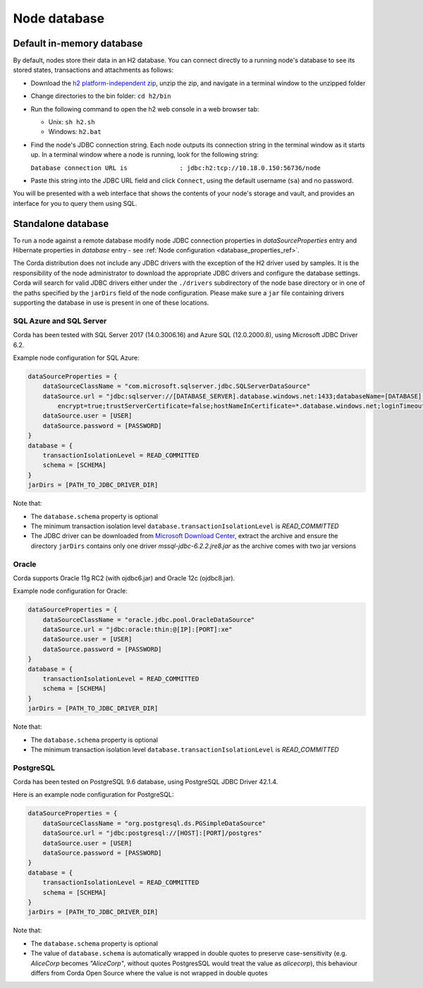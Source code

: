 Node database
=============

Default in-memory database
--------------------------
By default, nodes store their data in an H2 database. You can connect directly to a running node's database to see its
stored states, transactions and attachments as follows:

* Download the `h2 platform-independent zip <http://www.h2database.com/html/download.html>`_, unzip the zip, and
  navigate in a terminal window to the unzipped folder
* Change directories to the bin folder: ``cd h2/bin``

* Run the following command to open the h2 web console in a web browser tab:

  * Unix: ``sh h2.sh``
  * Windows: ``h2.bat``

* Find the node's JDBC connection string. Each node outputs its connection string in the terminal
  window as it starts up. In a terminal window where a node is running, look for the following string:

  ``Database connection URL is              : jdbc:h2:tcp://10.18.0.150:56736/node``

* Paste this string into the JDBC URL field and click ``Connect``, using the default username (``sa``) and no password.

You will be presented with a web interface that shows the contents of your node's storage and vault, and provides an
interface for you to query them using SQL.

Standalone database
-------------------

To run a node against a remote database modify node JDBC connection properties in `dataSourceProperties` entry
and Hibernate properties in `database` entry - see :ref:`Node configuration <database_properties_ref>`.

The Corda distribution does not include any JDBC drivers with the exception of the H2 driver used by samples.
It is the responsibility of the node administrator to download the appropriate JDBC drivers and configure the database settings.
Corda will search for valid JDBC drivers either under the ``./drivers`` subdirectory of the node base directory or in one
of the paths specified by the ``jarDirs`` field of the node configuration. Please make sure a ``jar`` file containing drivers
supporting the database in use is present in one of these locations.

SQL Azure and SQL Server
````````````````````````
Corda has been tested with SQL Server 2017 (14.0.3006.16) and Azure SQL (12.0.2000.8), using Microsoft JDBC Driver 6.2.

Example node configuration for SQL Azure:

.. sourcecode:: groovy

    dataSourceProperties = {
        dataSourceClassName = "com.microsoft.sqlserver.jdbc.SQLServerDataSource"
        dataSource.url = "jdbc:sqlserver://[DATABASE_SERVER].database.windows.net:1433;databaseName=[DATABASE];
            encrypt=true;trustServerCertificate=false;hostNameInCertificate=*.database.windows.net;loginTimeout=30"
        dataSource.user = [USER]
        dataSource.password = [PASSWORD]
    }
    database = {
        transactionIsolationLevel = READ_COMMITTED
        schema = [SCHEMA]
    }
    jarDirs = [PATH_TO_JDBC_DRIVER_DIR]

Note that:

* The ``database.schema`` property is optional
* The minimum transaction isolation level ``database.transactionIsolationLevel`` is `READ_COMMITTED`
* The JDBC driver can be downloaded from `Microsoft Download Center <https://www.microsoft.com/en-us/download/details.aspx?id=55539>`_,
  extract the archive and ensure the directory ``jarDirs`` contains only one driver `mssql-jdbc-6.2.2.jre8.jar` as the archive comes with two jar versions

Oracle
````````````````````````
Corda supports Oracle 11g RC2 (with ojdbc6.jar) and Oracle 12c (ojdbc8.jar).

Example node configuration for Oracle:

.. sourcecode:: none

    dataSourceProperties = {
        dataSourceClassName = "oracle.jdbc.pool.OracleDataSource"
        dataSource.url = "jdbc:oracle:thin:@[IP]:[PORT]:xe"
        dataSource.user = [USER]
        dataSource.password = [PASSWORD]
    }
    database = {
        transactionIsolationLevel = READ_COMMITTED
        schema = [SCHEMA]
    }
    jarDirs = [PATH_TO_JDBC_DRIVER_DIR]

Note that:

* The ``database.schema`` property is optional
* The minimum transaction isolation level ``database.transactionIsolationLevel`` is `READ_COMMITTED`

.. _postgres_ref:

PostgreSQL
````````````````````````
Corda has been tested on PostgreSQL 9.6 database, using PostgreSQL JDBC Driver 42.1.4.

Here is an example node configuration for PostgreSQL:

.. sourcecode:: groovy

    dataSourceProperties = {
        dataSourceClassName = "org.postgresql.ds.PGSimpleDataSource"
        dataSource.url = "jdbc:postgresql://[HOST]:[PORT]/postgres"
        dataSource.user = [USER]
        dataSource.password = [PASSWORD]
    }
    database = {
        transactionIsolationLevel = READ_COMMITTED
        schema = [SCHEMA]
    }
    jarDirs = [PATH_TO_JDBC_DRIVER_DIR]

Note that:

* The ``database.schema`` property is optional
* The value of ``database.schema`` is automatically wrapped in double quotes to preserve case-sensitivity
  (e.g. `AliceCorp` becomes `"AliceCorp"`, without quotes PostgresSQL would treat the value as `alicecorp`),
  this behaviour differs from Corda Open Source where the value is not wrapped in double quotes

